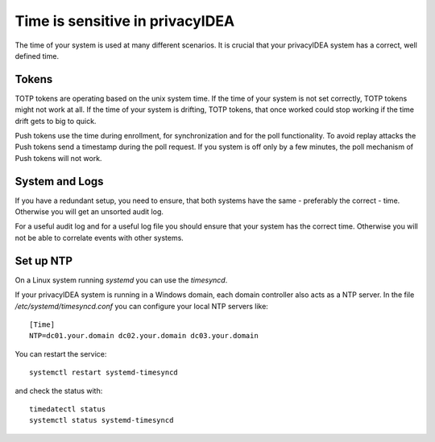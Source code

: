 .. _faq_time:

Time is sensitive in privacyIDEA
--------------------------------

.. index:: Time, Time server, NTP

The time of your system is used at many different scenarios. It is crucial that your
privacyIDEA system has a correct, well defined time.

Tokens
~~~~~~

TOTP tokens are operating based on the unix system time. If the time of your system is not set correctly, TOTP tokens
might not work at all.
If the time of your system is drifting, TOTP tokens, that once worked could stop working if the time drift gets
to big to quick.

Push tokens use the time during enrollment, for synchronization and for the poll functionality.
To avoid replay attacks the Push tokens send a timestamp during the poll request. If you system is off only by a few
minutes, the poll mechanism of Push tokens will not work.

System and Logs
~~~~~~~~~~~~~~~

If you have a redundant setup, you need to ensure, that both systems have the same - preferably the correct - time.
Otherwise you will get an unsorted audit log.

For a useful audit log and for a useful log file you should ensure that your system has the correct time.
Otherwise you will not be able to correlate events with other systems.

Set up NTP
~~~~~~~~~~

On a Linux system running `systemd` you can use the `timesyncd`.

If your privacyIDEA system is running in a Windows domain, each domain controller also acts as a NTP server.
In the file `/etc/systemd/timesyncd.conf` you can configure your local NTP servers like::

    [Time]
    NTP=dc01.your.domain dc02.your.domain dc03.your.domain

You can restart the service::

    systemctl restart systemd-timesyncd

and check the status with::

    timedatectl status
    systemctl status systemd-timesyncd

